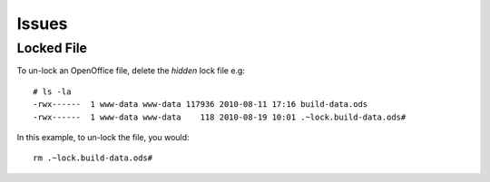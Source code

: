 Issues
******

Locked File
===========

To un-lock an OpenOffice file, delete the *hidden* lock file e.g:

::

  # ls -la
  -rwx------  1 www-data www-data 117936 2010-08-11 17:16 build-data.ods
  -rwx------  1 www-data www-data    118 2010-08-19 10:01 .~lock.build-data.ods#

In this example, to un-lock the file, you would:

::

  rm .~lock.build-data.ods#

